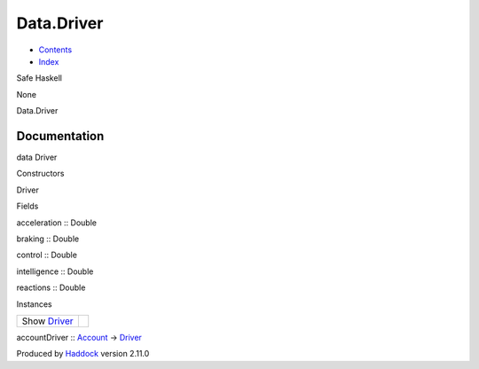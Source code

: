 ===========
Data.Driver
===========

-  `Contents <index.html>`__
-  `Index <doc-index.html>`__

 

Safe Haskell

None

Data.Driver

Documentation
=============

data Driver

Constructors

Driver

 

Fields

acceleration :: Double
     
braking :: Double
     
control :: Double
     
intelligence :: Double
     
reactions :: Double
     

Instances

+-----------------------------------------------+-----+
| Show `Driver <Data-Driver.html#t:Driver>`__   |     |
+-----------------------------------------------+-----+

accountDriver :: `Account <Model-Account.html#t:Account>`__ ->
`Driver <Data-Driver.html#t:Driver>`__

Produced by `Haddock <http://www.haskell.org/haddock/>`__ version 2.11.0
